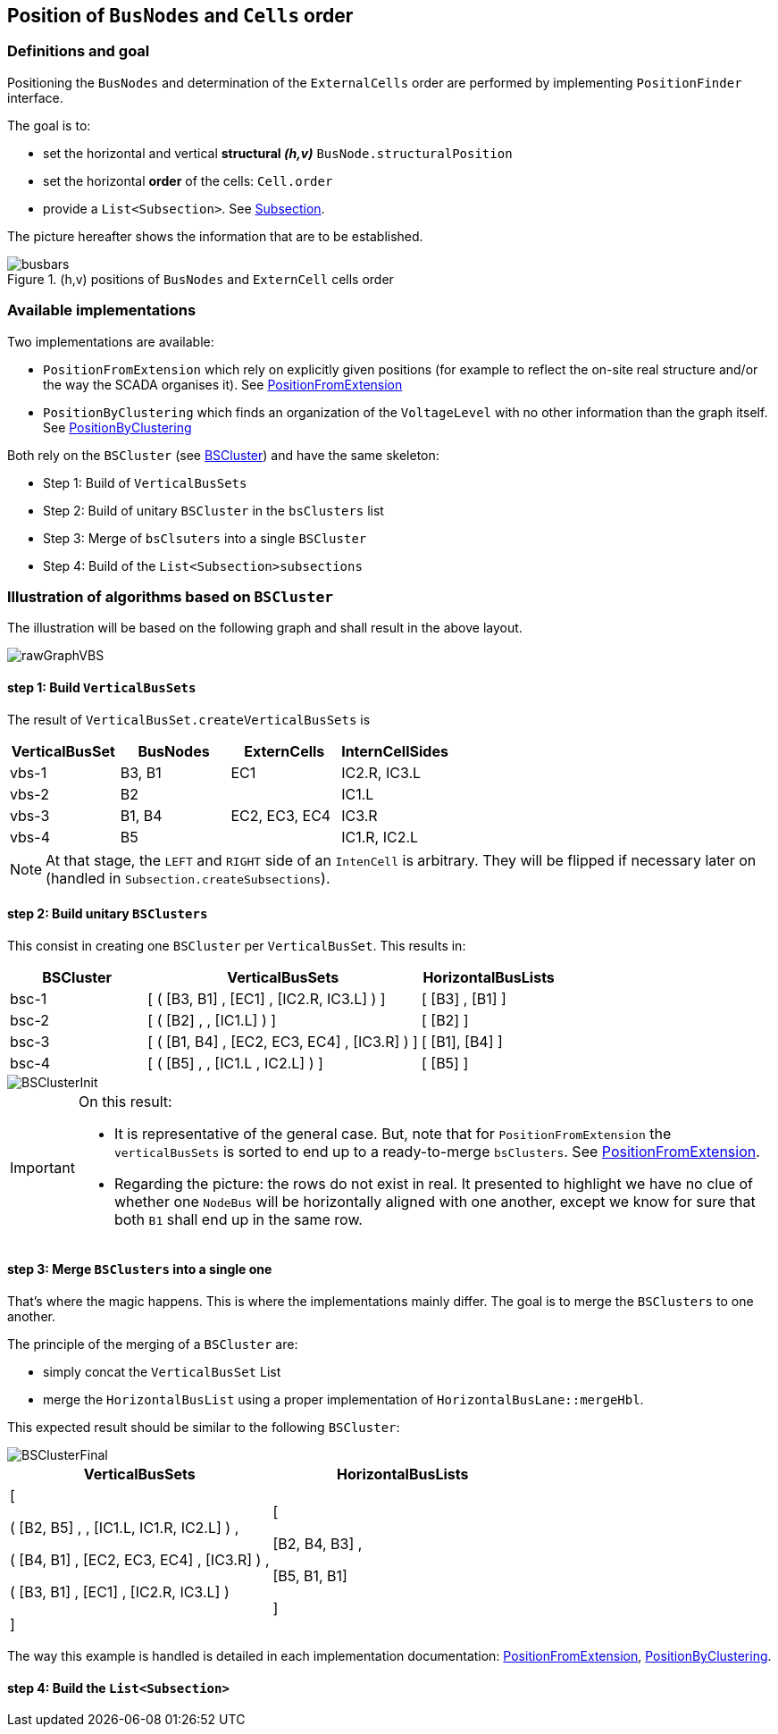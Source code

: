 == Position of `BusNodes` and `Cells` order
=== Definitions and goal
Positioning the `BusNodes` and determination of the `ExternalCells` order are performed by implementing `PositionFinder` interface.

The goal is to:

* set the horizontal and vertical *structural _(h,v)_* `BusNode.structuralPosition`
* set the horizontal *order* of the cells: `Cell.order`
* provide a `List<Subsection>`. See link:Subsection.adoc[Subsection].

The picture hereafter shows the information that are to be established.

.(h,v) positions of `BusNodes` and `ExternCell` cells order
image::images/busbars.svg[align="center"]

=== Available implementations
Two implementations are available:

* `PositionFromExtension` which rely on explicitly given positions (for example to reflect the on-site real structure and/or the way the SCADA organises it). See link:PositionFromExtension.adoc[PositionFromExtension]
* `PositionByClustering` which finds an organization of the `VoltageLevel` with no other information than the graph itself. See link:PositionByClustering[PositionByClustering]

Both rely on the `BSCluster` (see link:BSCluster.adoc[BSCluster]) and have the same skeleton:

* Step 1: Build of `VerticalBusSets`
* Step 2: Build of unitary `BSCluster` in the `bsClusters` list
* Step 3: Merge of `bsClsuters` into a single `BSCluster`
* Step 4: Build of the `List<Subsection>subsections`

=== Illustration of algorithms based on `BSCluster`
The illustration will be based on the following graph and shall result in the above layout.

image::images/rawGraphVBS.svg[align="center"]

==== step 1: Build `VerticalBusSets`
The result of `VerticalBusSet.createVerticalBusSets` is

[cols="1,1,1,1"]
|===
|VerticalBusSet |BusNodes | ExternCells | InternCellSides

|vbs-1
|B3, B1
|EC1
|IC2.R, IC3.L

|vbs-2
|B2
|
|IC1.L

|vbs-3
|B1, B4
|EC2, EC3, EC4
|IC3.R

|vbs-4
|B5
|
|IC1.R, IC2.L

|===

[NOTE]
At that stage, the `LEFT` and `RIGHT` side of an `IntenCell` is arbitrary. They will be flipped if necessary later on (handled in `Subsection.createSubsections`).

==== step 2: Build unitary `BSClusters`

This consist in creating one `BSCluster` per `VerticalBusSet`. This results in:

[cols=".^1, .^2, 1"]
|===
|BSCluster | VerticalBusSets | HorizontalBusLists

|bsc-1
|[ ( [B3, B1] , [EC1] , [IC2.R, IC3.L] ) ]
|[ [B3] , [B1] ]

|bsc-2
|[ ( [B2] , , [IC1.L] ) ]
|[ [B2] ]

|bsc-3
|[ ( [B1, B4] , [EC2, EC3, EC4] , [IC3.R] ) ]
|[ [B1], [B4] ]

|bsc-4
|[ ( [B5] , , [IC1.L , IC2.L] ) ]
|[ [B5] ]

|===

image::images/BSClusterInit.svg[align="center"]

[IMPORTANT]
.On this result:
====
 - It is representative of the general case. But, note that for `PositionFromExtension` the `verticalBusSets` is sorted to end up to a ready-to-merge `bsClusters`. See link:PositionFromExtension.adoc[PositionFromExtension].
 - Regarding the picture: the rows do not exist in real. It presented to highlight we have no clue of whether one `NodeBus` will be horizontally aligned with one another, except we know for sure that both `B1` shall end up in the same row.
====

==== step 3: Merge `BSClusters` into a single one
That's where the magic happens. This is where the implementations mainly differ. The goal is to merge the `BSClusters` to one another.

The principle of the merging of a `BSCluster` are:

- simply concat the `VerticalBusSet` List
- merge the `HorizontalBusList` using a proper implementation of `HorizontalBusLane::mergeHbl`.
 
This expected result should be similar to the following `BSCluster`:

image::images/BSClusterFinal.svg[align="center"]

[cols="1, 1"]
|===
|VerticalBusSets | HorizontalBusLists

| [

( [B2, B5] , , [IC1.L, IC1.R, IC2.L] ) ,

( [B4, B1] ,  [EC2, EC3, EC4] , [IC3.R] ) ,

( [B3, B1] , [EC1] , [IC2.R, IC3.L] )

]

|  [

    [B2, B4, B3] ,

    [B5, B1, B1]
    
]
|===

The way this example is handled is detailed in each implementation documentation: link:PositionFromExtension.adoc[PositionFromExtension], link:PositionByClustering[PositionByClustering].


==== step 4: Build the `List<Subsection>`